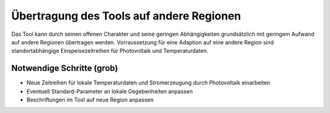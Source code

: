 .. _tool_transfer_label:

Übertragung des Tools auf andere Regionen
=========================================

Das Tool kann durch seinen offenen Charakter und seine geringen Abhängigkeiten grundsätzlich mit geringem Aufwand auf andere Regionen übertragen werden.
Vorraussetzung für eine Adaption auf eine andere Region sind standortabhängige Einspeisezeitreihen für Photovoltaik und Temperaturdaten.


Notwendige Schritte (grob)
--------------------------

* Neue Zeitreihen für lokale Temperaturdaten und Stromerzeugung durch Photovoltaik einarbeiten
* Eventuell Standard-Parameter an lokale Gegebenheiten anpassen
* Beschriftungen im Tool auf neue Region anpassen